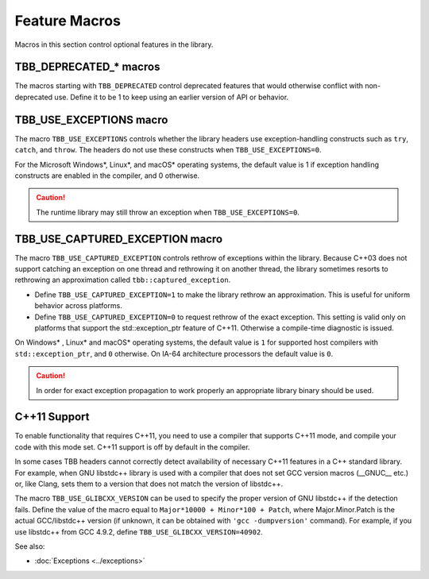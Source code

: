 ==============
Feature Macros
==============

Macros in this section control optional features in
the library.

TBB_DEPRECATED_* macros
-----------------------

The macros starting with
``TBB_DEPRECATED`` control deprecated features that would
otherwise conflict with non-deprecated use. Define it to be 1
to keep using an earlier version of API or behavior.


TBB_USE_EXCEPTIONS macro
------------------------

The macro 
``TBB_USE_EXCEPTIONS`` controls whether the library
headers use exception-handling constructs such as 
``try``, 
``catch``, and 
``throw``. The headers do not use these constructs when 
``TBB_USE_EXCEPTIONS=0``.

For the Microsoft Windows*, Linux*, and macOS*
operating systems, the default value is 1 if exception handling constructs are
enabled in the compiler, and 0 otherwise.

.. caution::

   The runtime library may still throw an exception
   when 
   ``TBB_USE_EXCEPTIONS=0``.


TBB_USE_CAPTURED_EXCEPTION macro
--------------------------------

The macro 
``TBB_USE_CAPTURED_EXCEPTION`` controls rethrow of
exceptions within the library. Because C++03 does not support catching an
exception on one thread and rethrowing it on another thread, the library
sometimes resorts to rethrowing an approximation called 
``tbb::captured_exception``.

* Define 
  ``TBB_USE_CAPTURED_EXCEPTION=1`` to make the library
  rethrow an approximation. This is useful for uniform behavior across platforms.
* Define 
  ``TBB_USE_CAPTURED_EXCEPTION=0`` to request rethrow of
  the exact exception. This setting is valid only on platforms that support the
  std::exception_ptr feature of C++11. Otherwise a compile-time diagnostic is
  issued.

On Windows* , Linux* and macOS* operating systems,
the default value is 
``1`` for supported host compilers with 
``std::exception_ptr``, and 
``0`` otherwise. On IA-64 architecture processors the
default value is 
``0``.

.. caution::

   In order for exact exception propagation to work
   properly an appropriate library binary should be used.


C++11 Support
-------------

To enable functionality that requires C++11, you need to use a compiler that
supports C++11 mode, and compile your code with this mode set. C++11
support is off by default in the compiler. 

In some cases TBB headers cannot correctly detect availability of
necessary C++11 features in a C++ standard library. For example, when
GNU libstdc++ library is used with a compiler that does not set GCC version
macros (__GNUC__ etc.) or, like Clang, sets them to a version that does not
match the version of libstdc++.

The macro ``TBB_USE_GLIBCXX_VERSION`` can be used to specify
the proper version of GNU libstdc++ if the detection fails. Define the value 
of the macro equal to ``Major*10000 + Minor*100 + Patch``,
where Major.Minor.Patch is the actual GCC/libstdc++ version (if unknown,
it can be obtained with ``'gcc -dumpversion'`` command).
For example, if you use libstdc++ from GCC 4.9.2, define
``TBB_USE_GLIBCXX_VERSION=40902``.

See also:

* :doc:`Exceptions <../exceptions>`
